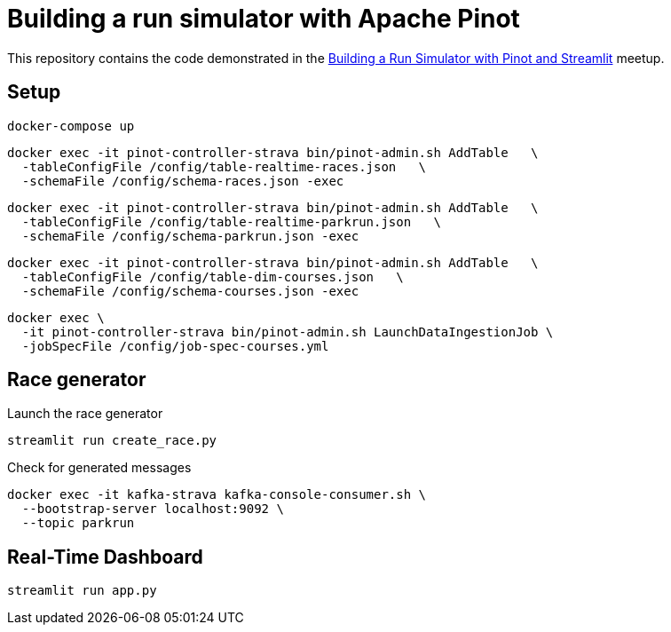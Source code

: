 = Building a run simulator with Apache Pinot

This repository contains the code demonstrated in the https://www.meetup.com/apache-pinot/events/283880626/[Building a Run Simulator with Pinot and Streamlit] meetup.

== Setup

[source, bash]
----
docker-compose up
----

[source, bash]
----
docker exec -it pinot-controller-strava bin/pinot-admin.sh AddTable   \
  -tableConfigFile /config/table-realtime-races.json   \
  -schemaFile /config/schema-races.json -exec
----

[source, bash]
----
docker exec -it pinot-controller-strava bin/pinot-admin.sh AddTable   \
  -tableConfigFile /config/table-realtime-parkrun.json   \
  -schemaFile /config/schema-parkrun.json -exec
----

[source, bash]
----
docker exec -it pinot-controller-strava bin/pinot-admin.sh AddTable   \
  -tableConfigFile /config/table-dim-courses.json   \
  -schemaFile /config/schema-courses.json -exec
----


[source, bash]
----
docker exec \
  -it pinot-controller-strava bin/pinot-admin.sh LaunchDataIngestionJob \
  -jobSpecFile /config/job-spec-courses.yml
----


== Race generator

.Launch the race generator
[source, bash]
----
streamlit run create_race.py
----

.Check for generated messages
[source, bash]
----
docker exec -it kafka-strava kafka-console-consumer.sh \
  --bootstrap-server localhost:9092 \
  --topic parkrun
----

== Real-Time Dashboard


[source, bash]
----
streamlit run app.py
----